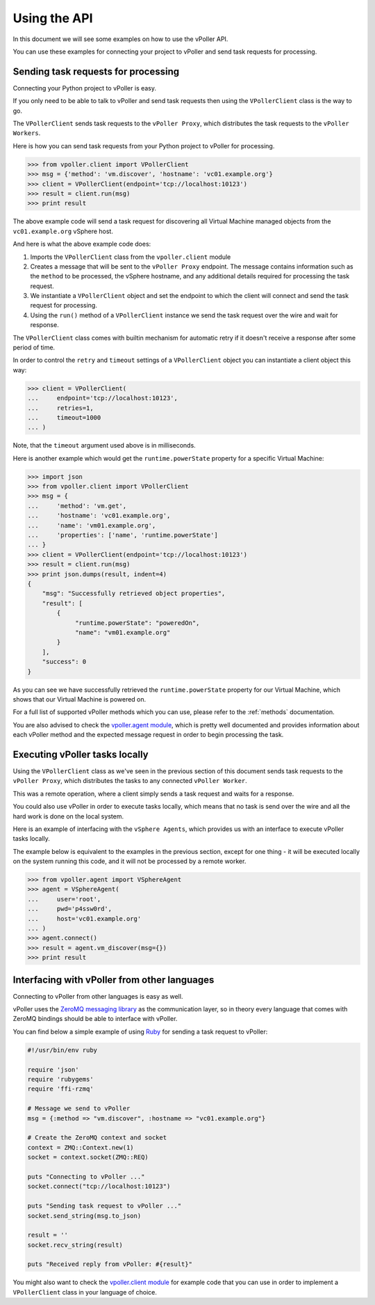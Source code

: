 .. _api:

=============
Using the API
=============

In this document we will see some examples on how to use the
vPoller API.

You can use these examples for connecting your project to vPoller
and send task requests for processing.

Sending task requests for processing
====================================

Connecting your Python project to vPoller is easy.

If you only need to be able to talk to vPoller and send task requests
then using the ``VPollerClient`` class is the way to go.

The ``VPollerClient`` sends task requests to the ``vPoller Proxy``,
which distributes the task requests to the ``vPoller Workers``.

Here is how you can send task requests from your Python project
to vPoller for processing.

.. code-block:: python

   >>> from vpoller.client import VPollerClient
   >>> msg = {'method': 'vm.discover', 'hostname': 'vc01.example.org'}
   >>> client = VPollerClient(endpoint='tcp://localhost:10123')
   >>> result = client.run(msg)
   >>> print result

The above example code will send a task request for
discovering all Virtual Machine managed objects from the
``vc01.example.org`` vSphere host.

And here is what the above example code does:

1. Imports the ``VPollerClient`` class from the ``vpoller.client``
   module

2. Creates a message that will be sent to the ``vPoller Proxy``
   endpoint. The message contains information such as the
   ``method`` to be processed, the vSphere hostname, and any
   additional details required for processing the task request.

3. We instantiate a ``VPollerClient`` object and set the endpoint
   to which the client will connect and send the task request for
   processing.

4. Using the ``run()`` method of a ``VPollerClient`` instance we
   send the task request over the wire and wait for response.

The ``VPollerClient`` class comes with builtin mechanism for automatic
retry if it doesn't receive a response after some period of time.

In order to control the ``retry`` and ``timeout`` settings of a
``VPollerClient`` object you can instantiate a client object this way:

.. code-block:: python

   >>> client = VPollerClient(                                                                                          
   ...     endpoint='tcp://localhost:10123',                                                                                             
   ...     retries=1,                                                                                                   
   ...     timeout=1000
   ... )

Note, that the ``timeout`` argument used above is in milliseconds.

Here is another example which would get the ``runtime.powerState``
property for a specific Virtual Machine:

.. code-block:: python

   >>> import json
   >>> from vpoller.client import VPollerClient
   >>> msg = {
   ...     'method': 'vm.get',
   ...     'hostname': 'vc01.example.org',
   ...     'name': 'vm01.example.org',
   ...     'properties': ['name', 'runtime.powerState']
   ... }
   >>> client = VPollerClient(endpoint='tcp://localhost:10123')
   >>> result = client.run(msg)
   >>> print json.dumps(result, indent=4)
   {
       "msg": "Successfully retrieved object properties", 
       "result": [
           {
                "runtime.powerState": "poweredOn", 
		"name": "vm01.example.org"
	   }
       ], 
       "success": 0
   }

As you can see we have successfully retrieved the
``runtime.powerState`` property for our Virtual Machine, which shows
that our Virtual Machine is powered on.

For a full list of supported vPoller methods which you can use,
please refer to the :ref:`methods` documentation.

You are also advised to check the `vpoller.agent module`_, which
is pretty well documented and provides information about each
vPoller method and the expected message request in order to begin
processing the task.

.. _`vpoller.agent module`: https://github.com/dnaeon/py-vpoller/blob/master/src/vpoller/agent.py

Executing vPoller tasks locally
===============================

Using the ``VPollerClient`` class as we've seen in the previous
section of this document sends task requests to the
``vPoller Proxy``, which distributes the tasks to any connected
``vPoller Worker``.

This was a remote operation, where a client simply sends a task
request and waits for a response.

You could also use vPoller in order to execute tasks locally,
which means that no task is send over the wire and all the hard
work is done on the local system.

Here is an example of interfacing with the ``vSphere Agents``, which
provides us with an interface to execute vPoller tasks locally.

The example below is equivalent to the examples in the previous
section, except for one thing - it will be executed locally
on the system running this code, and it will not be
processed by a remote worker.

.. code-block:: python

   >>> from vpoller.agent import VSphereAgent
   >>> agent = VSphereAgent(
   ...     user='root',
   ...     pwd='p4ssw0rd',
   ...     host='vc01.example.org'
   ... )
   >>> agent.connect()
   >>> result = agent.vm_discover(msg={})                                                                                   
   >>> print result

Interfacing with vPoller from other languages
=============================================

Connecting to vPoller from other languages is easy as well.

vPoller uses the `ZeroMQ messaging library`_ as the communication
layer, so in theory every language that comes with ZeroMQ bindings
should be able to interface with vPoller.

You can find below a simple example of using `Ruby`_ for sending a
task request to vPoller:

.. _`ZeroMQ messaging library`: http://zeromq.org/
.. _`Ruby`: https://www.ruby-lang.org/en/

.. code-block:: ruby

   #!/usr/bin/env ruby                                                                                                                                                              
   
   require 'json'
   require 'rubygems'
   require 'ffi-rzmq'

   # Message we send to vPoller                                                                                                                                                     
   msg = {:method => "vm.discover", :hostname => "vc01.example.org"}

   # Create the ZeroMQ context and socket                                                                                                                                           
   context = ZMQ::Context.new(1)
   socket = context.socket(ZMQ::REQ)

   puts "Connecting to vPoller ..."
   socket.connect("tcp://localhost:10123")

   puts "Sending task request to vPoller ..."
   socket.send_string(msg.to_json)

   result = ''
   socket.recv_string(result)
   
   puts "Received reply from vPoller: #{result}"

You might also want to check the `vpoller.client module`_ for example
code that you can use in order to implement a ``VPollerClient`` class
in your language of choice.

.. _`vpoller.client module`: https://github.com/dnaeon/py-vpoller/blob/master/src/vpoller/client.py
